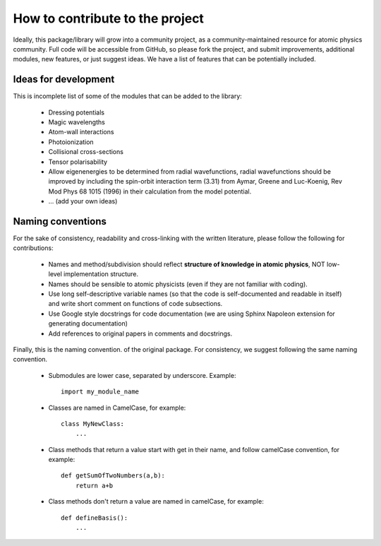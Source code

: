 How to contribute to the project
================================

Ideally, this package/library will grow into a community project, as a community-maintained resource for atomic physics community. Full code will be accessible from GitHub, so please fork the project, and submit improvements, additional modules, new features, or just suggest ideas. We have a list of features that can be potentially included.


Ideas for development
---------------------
This is incomplete list of some of the modules that can be added to the library:

    * Dressing potentials
    * Magic wavelengths
    * Atom-wall interactions
    * Photoionization
    * Collisional cross-sections
    * Tensor polarisability
    * Allow eigenenergies to be determined from radial wavefunctions, radial wavefunctions should be improved by including the spin-orbit interaction term (3.31) from Aymar, Greene and Luc-Koenig, Rev Mod Phys 68 1015 (1996) in their calculation from the model potential.
    * ... (add your own ideas)

Naming conventions
------------------

For the sake of consistency, readability and cross-linking with the written literature, please follow the following for contributions:

 * Names and method/subdivision should reflect **structure of knowledge in atomic physics**, NOT low-level implementation structure.

 * Names should be sensible to atomic physicists (even if they are not familiar with coding).

 * Use long self-descriptive variable names (so that the code is self-documented and readable in itself) and write short comment on functions of code subsections.

 * Use Google style docstrings for code documentation (we are using Sphinx Napoleon extension for generating documentation)

 * Add references to original papers in comments and docstrings.

Finally, this is the naming convention. of the original package. For consistency, we suggest following the same naming convention.

 * Submodules are lower case, separated by underscore. Example::

    import my_module_name

 * Classes are named in CamelCase, for example::

    class MyNewClass:
        ...

 * Class methods that return a value start with get in their name, and follow camelCase convention, for example::

    def getSumOfTwoNumbers(a,b):
        return a+b

 * Class methods don't return a value are named in camelCase, for example::

    def defineBasis():
        ...
